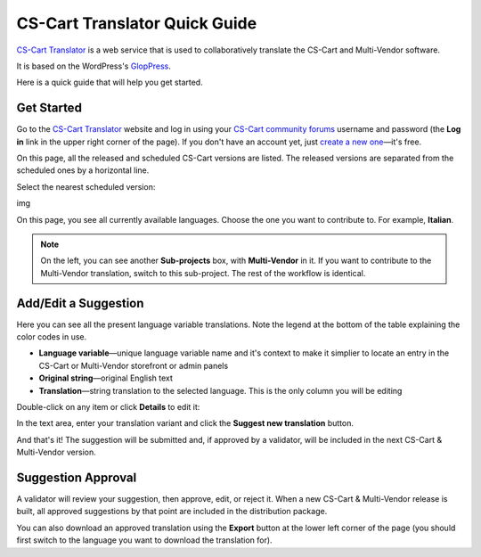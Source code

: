 ******************************
CS-Cart Translator Quick Guide
******************************

`CS-Cart Translator <http://translate.cs-cart.com/>`_ is a web service that is used to collaboratively translate the CS-Cart and Multi-Vendor software.

It is based on the WordPress's `GlopPress <http://en.support.wordpress.com/glotpress/>`_.

Here is a quick guide that will help you get started.

Get Started
===========

Go to the `CS-Cart Translator <http://translate.cs-cart.com/>`_ website and log in using your `CS-Cart community forums <http://forum.cs-cart.com/>`_ username and password (the **Log in** link in the upper right corner of the page). If you don't have an account yet, just `create a new one <http://forum.cs-cart.com/index.php?app=core&module=global&section=register>`_—it's free.

On this page, all the released and scheduled CS-Cart versions are listed. The released versions are separated from the scheduled ones by a horizontal line.

Select the nearest scheduled version:

img

On this page, you see all currently available languages. Choose the one you want to contribute to. For example, **Italian**.

.. note::

    On the left, you can see another **Sub-projects** box, with **Multi-Vendor** in it. If you want to contribute to the Multi-Vendor translation, switch to this sub-project. The rest of the workflow is identical.

Add/Edit a Suggestion
=====================

Here you can see all the present language variable translations. Note the legend at the bottom of the table explaining the color codes in use.

.. fancybox:: img/lang_var_list.png

*   **Language variable**—unique language variable name and it's context to make it simplier to locate an entry in the CS-Cart or Multi-Vendor storefront or admin panels

*   **Original string**—original English text

*   **Translation**—string translation to the selected language. This is the only column you will be editing

Double-click on any item or click **Details** to edit it:

.. fancybox:: img/lang_var_edit.png

In the text area, enter your translation variant and click the **Suggest new translation** button.

And that's it! The suggestion will be submitted and, if approved by a validator, will be included in the next CS-Cart & Multi-Vendor version.

Suggestion Approval
===================

A validator will review your suggestion, then approve, edit, or reject it. When a new CS-Cart & Multi-Vendor release is built, all approved suggestions by that point are included in the distribution package.

You can also download an approved translation using the **Export** button at the lower left corner of the page (you should first switch to the language you want to download the translation for).
